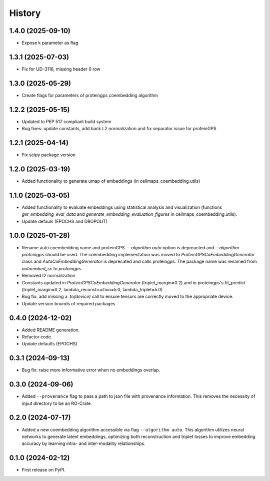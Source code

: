 =======
History
=======

1.4.0 (2025-09-10)
--------------------

* Expose k parameter as flag

1.3.1 (2025-07-03)
--------------------

* Fix for UD-3116, missing header 0 row

1.3.0 (2025-05-29)
-------------------

* Create flags for parameters of proteingps coembedding algorithm

1.2.2 (2025-05-15)
-------------------

* Updated to PEP 517 compliant build system
* Bug fixes: update constants, add back L2 normalization and fix separator issue for proteinGPS

1.2.1 (2025-04-14)
-------------------

* Fix scipy package version

1.2.0 (2025-03-19)
-------------------

* Added functionality to generate umap of embeddings (in cellmaps_coembedding.utils)

1.1.0 (2025-03-05)
-------------------

* Added functionality to evaluate embeddings using statistical analysis and visualization (functions
  `get_embedding_eval_data` and `generate_embedding_evaluation_figures` in cellmaps_coembedding.utils).

* Update defauls (EPOCHS and DROPOUT)

1.0.0 (2025-01-28)
-------------------

* Rename auto coembedding name and proteinGPS. `--algorithm auto` option is depreacted and `--algorithm proteingps`
  should be used. The coembedding implementation was moved to `ProteinGPSCoEmbeddingGenerator` class and
  `AutoCoEmbeddingGenerator` is deprecated and calls proteingps. The package name was renamed from `autoembed_sc`
  to `proteingps`.

* Removed l2 normalization

* Constants updated in `ProteinGPSCoEmbeddingGenerator` (triplet_margin=0.2) and in proteingps's fit_predict
  (triplet_margin=0.2, lambda_reconstruction=5.0, lambda_triplet=5.0)

* Bug fix: add missing a `.to(device)` call to ensure tensors are correctly moved to the appropriate device.

* Update version bounds of required packages

0.4.0 (2024-12-02)
-------------------

* Added README generation.

* Refactor code.

* Update defaults (EPOCHS)

0.3.1 (2024-09-13)
------------------

* Bug fix: raise more informative error when no embeddings overlap.

0.3.0 (2024-09-06)
------------------

* Added ``--provenance`` flag to pass a path to json file with provenance information. This removes the
  necessity of input directory to be an RO-Crate.

0.2.0 (2024-07-17)
------------------

* Added a new coembedding algorithm accessible via flag ``--algorithm auto``. This algorithm utilizes neural networks
  to generate latent embeddings, optimizing both reconstruction and triplet losses to improve embedding accuracy
  by learning intra- and inter-modality relationships.

0.1.0 (2024-02-12)
------------------

* First release on PyPI.
